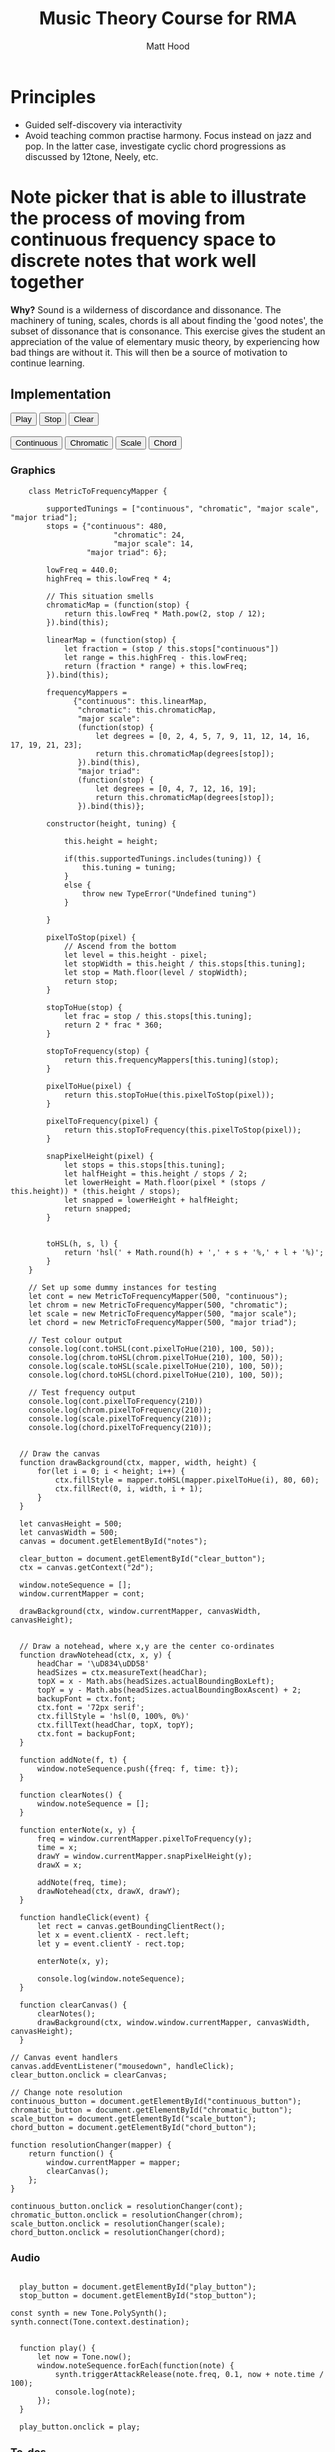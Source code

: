 #+TITLE: Music Theory Course for RMA
#+AUTHOR: Matt Hood

* Principles
- Guided self-discovery via interactivity
- Avoid teaching common practise harmony. Focus instead on jazz and pop. In the latter case, investigate cyclic chord progressions as discussed by 12tone, Neely, etc.

* Note picker that is able to illustrate the process of moving from continuous frequency space to discrete notes that work well together
**Why?** Sound is a wilderness of discordance and dissonance. The machinery of tuning, scales, chords is all about finding the 'good notes', the subset of dissonance that is consonance. This exercise gives the student an appreciation of the value of elementary music theory, by experiencing how bad things are without it. This will then be a source of motivation to continue learning.

** The 'inline-js' blocks :noexport:
Support for 'inline-js' may be added via evaluation of the following elisp:
#+BEGIN_SRC emacs-lisp
(add-to-list 'org-src-lang-modes '("inline-js" . javascript))
(defvar org-babel-default-header-args:inline-js
  '((:results . "html")
    (:exports . "results")))
(defun org-babel-execute:inline-js (body _params)
  (format "<script type=\"text/javascript\">\n%s\n</script>" body))
#+END_SRC

#+RESULTS:
: org-babel-execute:inline-js

Source: https://www.reddit.com/r/orgmode/comments/5bi6ku/tip_for_exporting_javascript_source_block_to/

** Implementation

#+begin_export html
<script src="https://unpkg.com/tone@13.8.25/build/Tone.js"></script>

<button id="play_button">Play</button>
<button id="stop_button">Stop</button>
<button id="clear_button">Clear</button><br />

<canvas id="notes" width="500" height="500"></canvas> <br />

<button id="continuous_button">Continuous</button>
<button id="chromatic_button">Chromatic</button>
<button id="scale_button">Scale</button>
<button id="chord_button">Chord</button>
#+end_export

*** Graphics
#+begin_src inline-js :exports both
      class MetricToFrequencyMapper {

          supportedTunings = ["continuous", "chromatic", "major scale", "major triad"];
          stops = {"continuous": 480,
                         "chromatic": 24,
                         "major scale": 14,
                   "major triad": 6};

          lowFreq = 440.0;
          highFreq = this.lowFreq * 4;

          // This situation smells
          chromaticMap = (function(stop) {
              return this.lowFreq * Math.pow(2, stop / 12);
          }).bind(this);

          linearMap = (function(stop) {
              let fraction = (stop / this.stops["continuous"])
              let range = this.highFreq - this.lowFreq;
              return (fraction * range) + this.lowFreq;
          }).bind(this);

          frequencyMappers =
                {"continuous": this.linearMap,
                 "chromatic": this.chromaticMap,
                 "major scale":
                 (function(stop) {
                     let degrees = [0, 2, 4, 5, 7, 9, 11, 12, 14, 16, 17, 19, 21, 23];
                     return this.chromaticMap(degrees[stop]);
                 }).bind(this),
                 "major triad":
                 (function(stop) {
                     let degrees = [0, 4, 7, 12, 16, 19];
                     return this.chromaticMap(degrees[stop]);
                 }).bind(this)};

          constructor(height, tuning) {

              this.height = height;

              if(this.supportedTunings.includes(tuning)) {
                  this.tuning = tuning;
              }
              else {
                  throw new TypeError("Undefined tuning")
              }

          }

          pixelToStop(pixel) {
              // Ascend from the bottom
              let level = this.height - pixel;
              let stopWidth = this.height / this.stops[this.tuning];
              let stop = Math.floor(level / stopWidth);
              return stop;
          }

          stopToHue(stop) {
              let frac = stop / this.stops[this.tuning];
              return 2 * frac * 360;
          }

          stopToFrequency(stop) {
              return this.frequencyMappers[this.tuning](stop);
          }

          pixelToHue(pixel) {
              return this.stopToHue(this.pixelToStop(pixel));
          }

          pixelToFrequency(pixel) {
              return this.stopToFrequency(this.pixelToStop(pixel));
          }

          snapPixelHeight(pixel) {
              let stops = this.stops[this.tuning];
              let halfHeight = this.height / stops / 2;
              let lowerHeight = Math.floor(pixel * (stops / this.height)) * (this.height / stops);
              let snapped = lowerHeight + halfHeight;
              return snapped;
          }


          toHSL(h, s, l) {
              return 'hsl(' + Math.round(h) + ',' + s + '%,' + l + '%)';
          }
      }

      // Set up some dummy instances for testing
      let cont = new MetricToFrequencyMapper(500, "continuous");
      let chrom = new MetricToFrequencyMapper(500, "chromatic");
      let scale = new MetricToFrequencyMapper(500, "major scale");
      let chord = new MetricToFrequencyMapper(500, "major triad");

      // Test colour output
      console.log(cont.toHSL(cont.pixelToHue(210), 100, 50));
      console.log(chrom.toHSL(chrom.pixelToHue(210), 100, 50));
      console.log(scale.toHSL(scale.pixelToHue(210), 100, 50));
      console.log(chord.toHSL(chord.pixelToHue(210), 100, 50));

      // Test frequency output
      console.log(cont.pixelToFrequency(210))
      console.log(chrom.pixelToFrequency(210));
      console.log(scale.pixelToFrequency(210));
      console.log(chord.pixelToFrequency(210));


    // Draw the canvas
    function drawBackground(ctx, mapper, width, height) {
        for(let i = 0; i < height; i++) {
            ctx.fillStyle = mapper.toHSL(mapper.pixelToHue(i), 80, 60);
            ctx.fillRect(0, i, width, i + 1);
        }
    }

    let canvasHeight = 500;
    let canvasWidth = 500;
    canvas = document.getElementById("notes");

    clear_button = document.getElementById("clear_button");
    ctx = canvas.getContext("2d");

    window.noteSequence = [];
    window.currentMapper = cont;

    drawBackground(ctx, window.currentMapper, canvasWidth, canvasHeight);


    // Draw a notehead, where x,y are the center co-ordinates
    function drawNotehead(ctx, x, y) {
        headChar = '\uD834\uDD58'
        headSizes = ctx.measureText(headChar);
        topX = x - Math.abs(headSizes.actualBoundingBoxLeft);
        topY = y - Math.abs(headSizes.actualBoundingBoxAscent) + 2;
        backupFont = ctx.font;
        ctx.font = '72px serif';
        ctx.fillStyle = 'hsl(0, 100%, 0%)'
        ctx.fillText(headChar, topX, topY);
        ctx.font = backupFont;
    }

    function addNote(f, t) {
        window.noteSequence.push({freq: f, time: t});
    }

    function clearNotes() {
        window.noteSequence = [];
    }

    function enterNote(x, y) {
        freq = window.currentMapper.pixelToFrequency(y);
        time = x;
        drawY = window.currentMapper.snapPixelHeight(y);
        drawX = x;

        addNote(freq, time);
        drawNotehead(ctx, drawX, drawY);
    }

    function handleClick(event) {
        let rect = canvas.getBoundingClientRect();
        let x = event.clientX - rect.left;
        let y = event.clientY - rect.top;

        enterNote(x, y);

        console.log(window.noteSequence);
    }

    function clearCanvas() {
        clearNotes();
        drawBackground(ctx, window.window.currentMapper, canvasWidth, canvasHeight);
    }

  // Canvas event handlers
  canvas.addEventListener("mousedown", handleClick);
  clear_button.onclick = clearCanvas;

  // Change note resolution
  continuous_button = document.getElementById("continuous_button");
  chromatic_button = document.getElementById("chromatic_button");
  scale_button = document.getElementById("scale_button");
  chord_button = document.getElementById("chord_button");

  function resolutionChanger(mapper) {
      return function() {
          window.currentMapper = mapper;
          clearCanvas();
      };
  }

  continuous_button.onclick = resolutionChanger(cont);
  chromatic_button.onclick = resolutionChanger(chrom);
  scale_button.onclick = resolutionChanger(scale);
  chord_button.onclick = resolutionChanger(chord);
#+end_src

*** Audio
#+begin_src inline-js :exports both

    play_button = document.getElementById("play_button");
    stop_button = document.getElementById("stop_button");

  const synth = new Tone.PolySynth();
  synth.connect(Tone.context.destination);


    function play() {
        let now = Tone.now();
        window.noteSequence.forEach(function(note) {
            synth.triggerAttackRelease(note.freq, 0.1, now + note.time / 100);
            console.log(note);
        });
    }

    play_button.onclick = play;
#+end_src




*** To-dos
**** TODO Use a polyphonic synth to address bugs in adjacent notes
**** TODO Refactor into a single component
**** TODO Adjust saturation brightness per mode.

